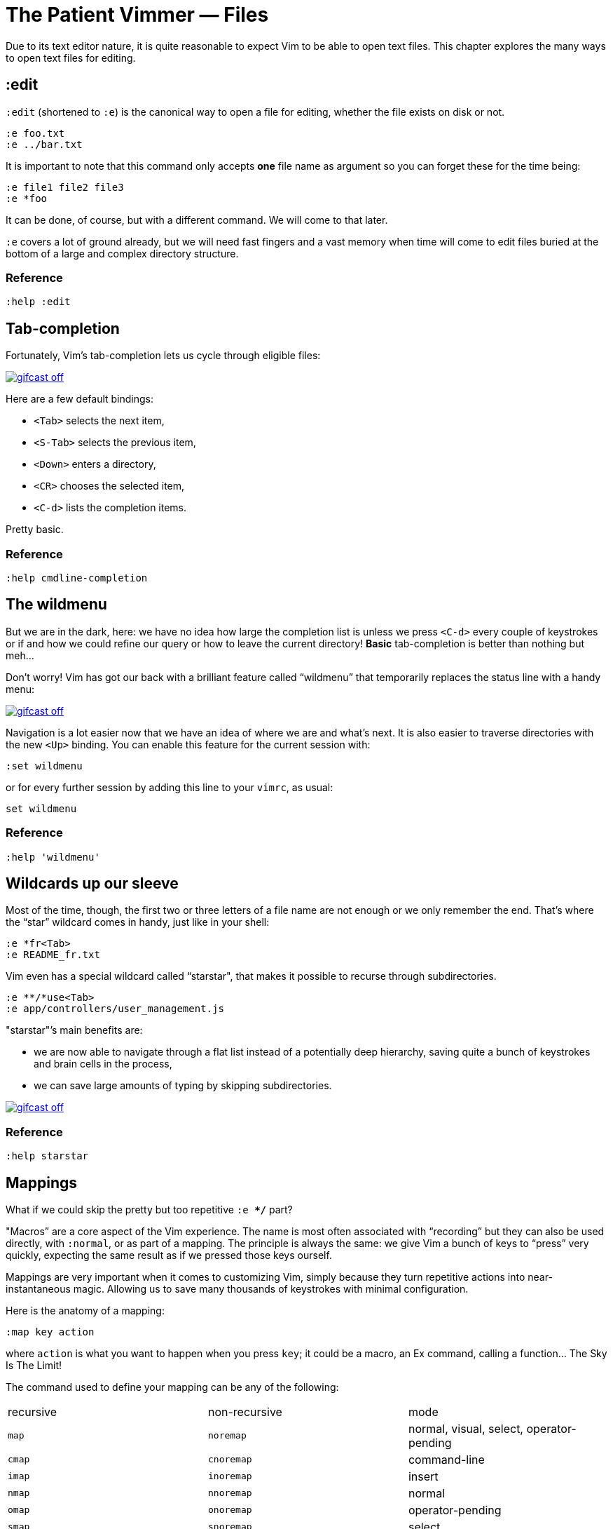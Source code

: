 = The Patient Vimmer — Files
:stylesdir: css
:stylesheet: style.css
:imagesdir: images
:scriptsdir: javascript
:linkcss:

Due to its text editor nature, it is quite reasonable to expect Vim to be able to open text files. This chapter explores the many ways to open text files for editing.

== :edit

`:edit` (shortened to `:e`) is the canonical way to open a file for editing, whether the file exists on disk or not.

    :e foo.txt
    :e ../bar.txt

It is important to note that this command only accepts *one* file name as argument so you can forget these for the time being:

    :e file1 file2 file3
    :e *foo

It can be done, of course, but with a different command. We will come to that later.

`:e` covers a lot of ground already, but we will need fast fingers and a vast memory when time will come to edit files buried at the bottom of a large and complex directory structure.

=== Reference

    :help :edit

== Tab-completion

Fortunately, Vim’s tab-completion lets us cycle through eligible files:

image::gifcast_off.png[link="images/1_tab-completion.gif"]

Here are a few default bindings:

* `<Tab>` selects the next item,
* `<S-Tab>` selects the previous item,
* `<Down>` enters a directory,
* `<CR>` chooses the selected item,
* `<C-d>` lists the completion items.

Pretty basic.

=== Reference

    :help cmdline-completion

== The wildmenu

But we are in the dark, here: we have no idea how large the completion list is unless we press `<C-d>` every couple of keystrokes or if and how we could refine our query or how to leave the current directory! *Basic* tab-completion is better than nothing but meh…

Don’t worry! Vim has got our back with a brilliant feature called “wildmenu” that temporarily replaces the status line with a handy menu:

image::gifcast_off.png[link="images/1_wildmenu.gif"]

Navigation is a lot easier now that we have an idea of where we are and what’s next. It is also easier to traverse directories with the new `<Up>` binding. You can enable this feature for the current session with:

    :set wildmenu

or for every further session by adding this line to your `vimrc`, as usual:

    set wildmenu

=== Reference

    :help 'wildmenu'

== Wildcards up our sleeve

Most of the time, though, the first two or three letters of a file name are not enough or we only remember the end. That’s where the “star” wildcard comes in handy, just like in your shell:

    :e *fr<Tab>
    :e README_fr.txt

Vim even has a special wildcard called “starstar", that makes it possible to recurse through subdirectories.

    :e **/*use<Tab>
    :e app/controllers/user_management.js

"starstar"’s main benefits are:

* we are now able to navigate through a flat list instead of a potentially deep hierarchy, saving quite a bunch of keystrokes and brain cells in the process,
* we can save large amounts of typing by skipping subdirectories.

image::gifcast_off.png[link="images/1_wildcards.gif"]

=== Reference

    :help starstar

== Mappings

What if we could skip the pretty but too repetitive `:e **/*` part?

"Macros” are a core aspect of the Vim experience. The name is most often associated with “recording” but they can also be used directly, with `:normal`, or as part of a mapping. The principle is always the same: we give Vim a bunch of keys to “press” very quickly, expecting the same result as if we pressed those keys ourself.

Mappings are very important when it comes to customizing Vim, simply because they turn repetitive actions into near-instantaneous magic. Allowing us to save many thousands of keystrokes with minimal configuration.

Here is the anatomy of a mapping:

    :map key action

where `action` is what you want to happen when you press `key`; it could be a macro, an Ex command, calling a function… The Sky Is The Limit!

The command used to define your mapping can be any of the following:

|===
| recursive | non-recursive | mode
| `map`     | `noremap`     | normal, visual, select, operator-pending
| `cmap`    | `cnoremap`    | command-line
| `imap`    | `inoremap`    | insert
| `nmap`    | `nnoremap`    | normal
| `omap`    | `onoremap`    | operator-pending
| `smap`    | `snoremap`    | select
| `vmap`    | `vnoremap`    | visual, select
| `xmap`    | `xnoremap`    | visual
|===

Try to be as specific as possible.

Here are a few examples:

    " press <F5> to add quotes around the word under the cursor
    :nnoremap <F5> ciw"<C-r>""

    " press <F6> to call a function
    :nnoremap <F6> :call MyFunction()<CR>

    " press <F7> to execute a command
    :nnoremap <F7> :MyCommand<CR>

Let’s say we want Vim to type `:e \**/*` for us when we press `<F6>` in *normal* mode:

     :nmap <F6> :e **/*

Easy! We only have to do `<F6>foo<Tab>` to list every file whose name contains `foo` under the working directory, recursively. Woohoo!

But what’s the deal with `*map` and `*noremap`?

TODO: Consider explicitly mention that the use of the term "recursively" above and below do not refer to the same thing. Above is recursive file searching whereas below is recursive application of key maps. Possibly a source of confusion for beginners -- for example, the beginner might think they need a recursive map when creating commands that search the file system recursively.

It’s really quite simple…

* `nmap key command` means that pressing `key` in normal mode will execute `command` *with its current meaning*. This form is *only* useful when we want to use another mapping in our mapping; it is called “recursive mapping".
* `nnoremap key command` means that pressing `key` in normal mode will execute `command` *with its default meaning*. This form is usually the one we want, it is called “non-recursive mapping".

Our mappings *have* to be stable because they will serve as the foundation of our workflow. Non-recursive mappings are the safest choice:

    :nnoremap <F6> :e **/*

While the whole purpose of the `<Fn>` keys is to be “programmed” to do whatever specific *function* the user needs, they don’t fit very well with Vim’s other highly mnemonic bindings so it is wiser to use a key that “maps” to the idea of *editing*. But we have problem: Vim already uses most — if not all — of the freaking keys on our keyboard!

The “leader” mechanism allows us to define a `<leader>` key (`\` by default) that will work as a mini-mode or namespace for our custom mappings. `:help mapleader` gives us the following example :

    :let mapleader = ","

which allows us to use the comma as `<leader>` in all our mappings:

    :nnoremap <leader>e :edit **/*

We are of course free to choose what key to use as our leader. `<Space>`, for example, can be a more sensible choice because:

* `,` is a very useful key (repeat last `fFtT` in the other direction) with no alternative,
* `<Space>` is synonymous with `l` and `<Right>` so it can safely be remapped.

Let’s end this section by adding these lines to our `vimrc`:

    let mapleader = "\<Space>"
    nnoremap <leader>e :edit **/*

and try them out after sourcing our `vimrc` again:

image::gifcast_off.png[link="images/1_leader-e.gif"]

Neat!

=== Reference

   :help mapping
   :help mapleader

== :find

Vim comes with an often overlooked command fittingly named `:find` that differs from `:edit` in one big way: **it can be set to visit specific directories.**

The key to using `:find` efficiently is to define a good value for the `path` option that tells Vim where to *find* files. The default value may be a good starting point for C programmers but we can set it to a more generic — and simplistic — value:

    :set path=.,**

that allows us to find files in the directory of the current file *and* anywhere under the working directory, recursively, without needing to use `**` explicitly.

Or we can use a more project-specific value:

    :set path=app/views/**,app/controllers/**

The sky is still the limit…

We can now use the `:find` command as a smarter replacement for `:edit`:

    :find foo<Tab>

versus:

    :e **/foo<Tab>

Note that, like `:edit`, `:find` does its completion from the start of the file name so `:find foo` will match `foobar.txt` but not `model_foo.txt`. Add a wildcard for an even more useful completion:

    :find *foo<Tab>

=== Reference

    :help :find
    :help 'path'

== More mappings

Again, we can go a bit further with a nice *normal* mode mapping similar to the one we devised earlier for `:edit`:

    :nnoremap <leader>f :find *

    (screencast)

Let’s replace the `:edit`-based mapping in our `vimrc` with the following:

    nnoremap <leader>f :find *
    set path=.,**

and move on to the next section…

== Customizing file name completion and the “wildmenu"

We can further customize the behavior of Vim’s file name completion with a bunch of options that work for `:edit`  *and* `:find`:

    :help wildmode        " defines the behavior of the wildmenu
    :help wildignore      " tells Vim to ignore some patterns
    :help wildignorecase  " enables case insensitivity
    :help suffixes        " sets pattern-based priority

Let’s go through them one by one:

=== wildmode

`'wildmode'` defines the behavior of the wildmenu. You can tell Vim to show a list of completions or not but also when to show it. It is recommended to play with the many possible combinations until you find the right one.

The default value is `full`

here is an example value from my `~/.vimrc`:

    set wildmode=list:full

=== wildignore

`'wildignore'` serves the same purpose as `.gitignore` and similar configuration files: patterns are used to tell Vim what files/directories to ignore when doing completion. Again, the right values depend on your actual needs.

Here is an example value that ignores `tags` and `cscope.out` files:

    set wildignore+=tags,cscope.out

Note the `+=` operator that allows us to *add* new values instead of redefining the whole thing every time.

=== wildignorecase

`'wildignorecase'` is a more generic variant of `'fileignorecase'`; it allows this:

    :e read<Tab>

to match that:

    :e README.md

=== suffixes

`'suffixes'` is a “priority” mechanism that allows Vim to give low priority to files matching the defined patterns.

Example usage:

    set suffixes+=.foo,.min.bar

=== Reference

    :help 'wildmode'
    :help 'wildignore'
    :help 'wildignorecase'
    :help 'suffixes'

== But I *need* a file explorer!

Sometimes, we just need to find our way in the deep and uncharted waters of a project that was started by someone else. We only have a rough idea of the structure of the project and choosing what to edit on the command-line can be less than fun, even with our shiny mappings.

Thankfully, Vim comes with Netrw, a full-featured (some say “bloated") text-based file explorer that allows us to dig down that new project much like we would do in a graphical file explorer:

    (screencast)

Here are a few default bindings for reference:

* `<cr>` open the file/directory under the cursor,
* `-` go up one directory,
* `o` open the file/directory under the cursor in a new window,
* `P` open the file/directory under the cursor in the preview window,
* `t` open the file/directory under the cursor in a new tab page.

And the two commands that you need to know:

* `:Ex` open a listing of the current directory,
* `:Rex` come back to the previous listing.

Netrw’s documentation is massive and covers a lot more than what you probably need for basic exploration and file-handling but you should at least take a look at the following sections…

Note: Coming from another text editor or from an IDE, you may miss your familiar explorer pane but netrw’s author, DrChip, recently added a new command to mimic that feature, `:Lexplore`. Yeah!

=== Reference

    :help netrw-browse-maps
    :help netrw-quickhelp
    :help :Lexplore

== Opening multiple files

As discussed before, `:edit` and `:find` accept only *one* file name as argument but opening multiple files at once is such a common need that it deserves its own set of commands…

=== The argument list

It is of course entirely possible to start Vim with multiple files or something that would be expanded to multiple files:

    $ vim file1 file2 file3
    $ vim `find . -name '*.txt'`

The file names used as arguments when starting Vim are stored in the global *argument list* that can be manipulated. In practice editing multiple files at once is as simple as replacing the argument list:

    :args foo.js foo.html foo.css

or adding to it:

    :argadd *.py

=== Reference

    :help buffer-list
    :help argument-list
    :help :args
    :help :argadd

== Conclusion

Opening files for editing is neither complex nor hard but — as with everything in Vim — it can be made quicker and easier with a couple of settings and mappings. Make sure you have exhausted the built-in ways before installing the latest and greatest fuzzy gadget people rave about on Reddit, Twitter or Hacker News.

++++
<div id="front">
    <h6>The Patient Vimmer</h6>
    <ul>
        <li>
            <a href="0.html">0&nbsp;&nbsp;&nbsp;An introduction</a>
        </li>
        <li class="current">
            <a href="1.html">1&nbsp;&nbsp;&nbsp;Files</a>
        </li>
        <li>
            <a href="2.html">2&nbsp;&nbsp;&nbsp;Title pending</a>
        </li>
        <li>
            <a href="3.html">3&nbsp;&nbsp;&nbsp;Title pending</a>
        </li>
        <li>
            <a href="4.html">4&nbsp;&nbsp;&nbsp;Title pending</a>
        </li>
        <li>
            <a href="5.html">5&nbsp;&nbsp;&nbsp;Title pending</a>
        </li>
        <li>
            <a href="6.html">6&nbsp;&nbsp;&nbsp;Title pending</a>
        </li>
        <li>
            <a href="7.html">7&nbsp;&nbsp;&nbsp;Title pending</a>
        </li>
        <li>
            <a href="8.html">8&nbsp;&nbsp;&nbsp;Title pending</a>
        </li>
    </ul>
    <div id="bottom">
        <p>Written by <a href="https://github.com/romainl">Romain Lafourcade</a>, with help from <a href="https://github.com/dahu/">Barry Arthur</a> and the #vim community.</p>
        <p>Copyleft 2015</p>
    </div>
</div>
<script src="javascript/jquery-1.11.2.min.js"></script>
<script src="javascript/behavior.js"></script>
++++
